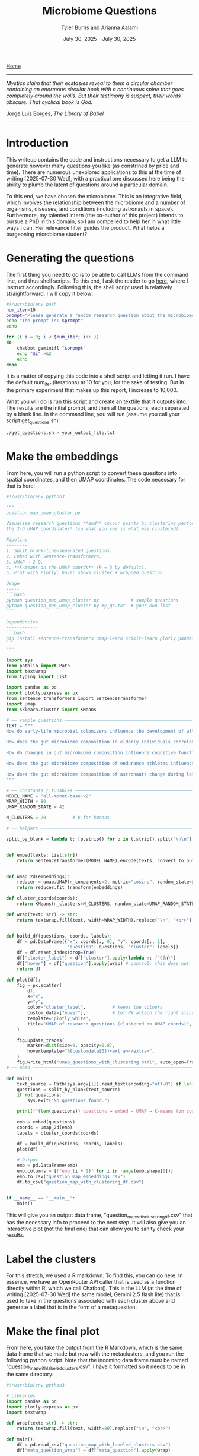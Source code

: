#+Title: Microbiome Questions
#+Author: Tyler Burns and Arianna Aalami
#+Date: July 30, 2025 - July 30, 2025

[[./index.org][Home]]

-----

/Mystics claim that their ecstasies reveal to them a circular chamber containing an enormous circular book with a continuous spine that goes completely around the walls. But their testimony is suspect, their words obscure. That cyclical book is God./

Jorge Luis Borges, /The Library of Babel/

-----

* Introduction
This writeup contains the code and instructions necessary to get a LLM to generate however many questions you like (as constrined by price and time). There are numerous unexplored applications to this at the time of writing [2025-07-30 Wed], with a practical one discussed here being the ability to plumb the latent of questions around a particular domain.

To this end, we have chosen the microbiome. This is an integrative field, which involves the relationship between the microbiome and a number of organisms, diseases, and conditions (including astronauts in space). Furthermore, my talented intern (the co-author of this project) intends to pursue a PhD in this domain, so I am compelled to help her in what little ways I can. Her relevance filter guides the product. What helps a burgeoning microbiome student?

* Generating the questions
The first thing you need to do is to be able to call LLMs from the command line, and thus shell scripts. To this end, I ask the reader to go [[./command_line_writeup.html][here]], where I instruct accordingly. Following this, the shell script used is relatively straightforward. I will copy it below:

#+begin_src sh
#!/usr/bin/env bash
num_iter=10
prompt="Please generate a random research question about the microbiome. Output only the question. No extra stuff."
echo "The prompt is: $prompt"
echo

for (( i = 0; i < $num_iter; i++ ))
do
    chatbot geminifl "$prompt"
    echo "$i" >&2
    echo
done
#+end_src

It is a matter of copying this code into a shell script and letting it run. I have the default num_iter (iterations) at 10 for you, for the sake of testing. But in the primary experiment that makes up this report, I increase to 10,000.

What you will do is run this script and create an textfile that it outputs into. The results are the initial prompt, and then all the quetions, each separated by a blank line. In the command line, you will run (assume you call your script get_questions.sh):

#+begin_src sh
./get_questions.sh > your_output_file.txt
#+end_src

* Make the embeddings
From here, you will run a python script to convert these quesitons into spatial coordinates, and then UMAP coordinates. The code necessary for that is here:

#+begin_src python
#!/usr/bin/env python3

"""
question_map_umap_cluster.py

Visualise research questions **and** colour points by clustering performed *on
the 2‑D UMAP coordinates* (so what you see is what was clustered).

Pipeline
--------
1. Split blank‑line–separated questions.
2. Embed with Sentence‑Transformers.
3. UMAP → 2‑D.
4. **K‑means on the UMAP coords** (k = 5 by default).
5. Plot with Plotly; hover shows cluster + wrapped question.

Usage
-----
```bash
python question_map_umap_cluster.py            # sample questions
python question_map_umap_cluster.py my_qs.txt  # your own list
```

Dependencies
------------
```bash
pip install sentence-transformers umap-learn scikit-learn plotly pandas
```
"""

import sys
from pathlib import Path
import textwrap
from typing import List

import pandas as pd
import plotly.express as px
from sentence_transformers import SentenceTransformer
import umap
from sklearn.cluster import KMeans

# ── sample questions ────────────────────────────────────────────────────
TEXT = """
How do early-life microbial colonizers influence the development of allergen sensitization in infants?

How does the gut microbiome composition in elderly individuals correlate with their susceptibility to seasonal influenza infections?

How do changes in gut microbiome composition influence cognitive function and mood regulation in aging adults?

How does the gut microbiome composition of endurance athletes influence their response to carbohydrate loading protocols?

How does the gut microbiome composition of astronauts change during long-duration space missions and what are the potential implications for their immune function and nutrient absorption upon return to Earth?
"""

# ── constants / tunables ───────────────────────────────────────────────
MODEL_NAME = "all-mpnet-base-v2"
WRAP_WIDTH = 80
UMAP_RANDOM_STATE = 42

N_CLUSTERS = 20          # k for kmeans

# ── helpers ─────────────────────────────────────────────────────────────

split_by_blank = lambda t: [p.strip() for p in t.strip().split("\n\n") if p.strip()]


def embed(texts: List[str]):
    return SentenceTransformer(MODEL_NAME).encode(texts, convert_to_numpy=True, normalize_embeddings=True)


def umap_2d(embeddings):
    reducer = umap.UMAP(n_components=2, metric="cosine", random_state=UMAP_RANDOM_STATE)
    return reducer.fit_transform(embeddings)

def cluster_coords(coords):
    return KMeans(n_clusters=N_CLUSTERS, random_state=UMAP_RANDOM_STATE, n_init="auto").fit_predict(coords)

def wrap(text: str) -> str:
    return textwrap.fill(text, width=WRAP_WIDTH).replace("\n", "<br>")


def build_df(questions, coords, labels):
    df = pd.DataFrame({"x": coords[:, 0], "y": coords[:, 1],
                       "question": questions, "cluster": labels})
    df = df.reset_index(drop=True)
    df["cluster_label"] = df["cluster"].apply(lambda n: f"C{n}")
    df["hover"] = df["question"].apply(wrap) # control: this does not jumble shit
    return df

def plot(df):
    fig = px.scatter(
        df,
        x="x",
        y="y",
        color="cluster_label",          # keeps the colours
        custom_data=["hover"],          # let PX attach the right slice to each trace
        template="plotly_white",
        title="UMAP of research questions (clustered on UMAP coords)",
    )

    fig.update_traces(
        marker=dict(size=9, opacity=0.8),
        hovertemplate="%{customdata[0]}<extra></extra>",
    )
    fig.write_html("umap_questions_with_clustering.html", auto_open=True)
# ── main ────────────────────────────────────────────────────────────────

def main():
    text_source = Path(sys.argv[1]).read_text(encoding="utf-8") if len(sys.argv) > 1 else TEXT
    questions = split_by_blank(text_source)
    if not questions:
        sys.exit("No questions found.")

    print(f"{len(questions)} questions → embed → UMAP → K‑means (on coords) → plot …")

    emb = embed(questions)
    coords = umap_2d(emb)
    labels = cluster_coords(coords)

    df = build_df(questions, coords, labels)
    plot(df)

    # Output
    emb = pd.DataFrame(emb)
    emb.columns = [f"emb_{i + 1}" for i in range(emb.shape[1])]
    emb.to_csv("question_map_embeddings.csv")
    df.to_csv("question_map_with_clustering_df.csv")


if __name__ == "__main__":
    main()
#+end_src

This will give you an output data frame, "question_map_with_clustering_df.csv" that has the necessary info to proceed to the next step. It will also give you an interactive plot (not the final one) that can allow you to sanity check your results.
* Label the clusters
For this stretch, we used a R markdown. To find this, you can go here. In essence, we have an OpenRouter API caller that is used as a function directly within R, which we call Chatbot(). This is the LLM (at the time of writing [2025-07-30 Wed] the same model, Gemini 2.5 flash lite) that is used to take in the questions associated with each cluster above and generate a label that is in the form of a metaquestion.
* Make the final plot
From here, you take the output from the R Markdown, which is the same data frame that we made but now with the metaclusters, and you run the following python script. Note that the incoming data frame must be named "question_map_with_labeled_clusters.csv". I have it formatted so it needs to  be in the same directory:

#+begin_src python
#!/usr/bin/env python3

# Libraries
import pandas as pd
import plotly.express as px
import textwrap

def wrap(text: str) -> str:
    return textwrap.fill(text, width=80).replace("\n", "<br>")

def main():
    df = pd.read_csv("question_map_with_labeled_clusters.csv")
    df["meta_question_wrap"] = df["meta_question"].apply(wrap)

    fig = px.scatter(df,
                     x = "x",
                     y = "y",
                     color = "cluster_label",
                     hover_data = {"x": False, "y": False, "hover": True, "cluster_label": True, "meta_question_wrap": True})

    fig.update_layout(legend=dict(
        yanchor="top",
        y=0.99,
        xanchor="left",
        x=0.01,
    ))

    fig.update_traces(
        hoverlabel = dict(font_size=20),
    )

    fig.write_html("umap_questions_with_mq.html", auto_open=True)

if __name__ == "__main__":
    main()
#+end_src

The final output that you will open/use is ="umap_questions_with_mq.html."= This will contain a clustered UMAP of the questions. Hover text will include both the question the cursor is on, and the cluster label, which is the metaquestion that we generated earlier.

Play around with this. After you replicate my work, try different domains. Try different models. So far as I am aware, this is largely uncharted territory.
